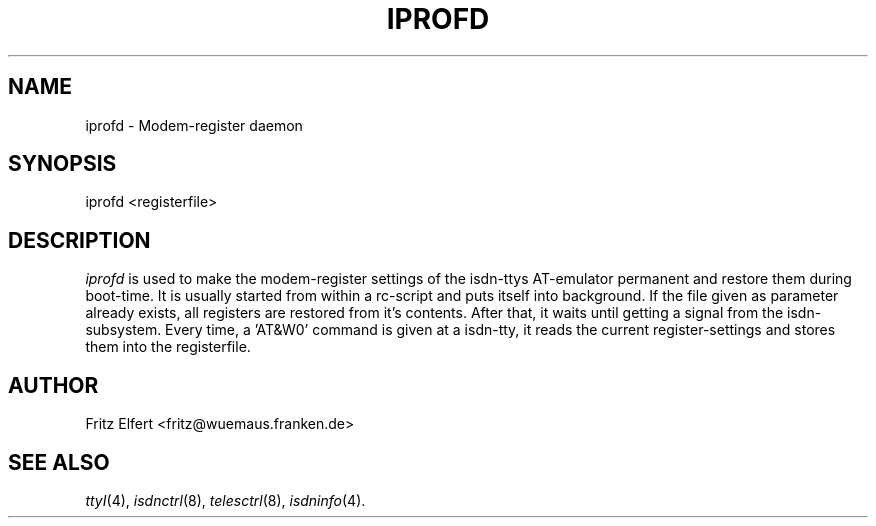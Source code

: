 .TH IPROFD 8 "2. April 1996"
.UC 4
.SH NAME
iprofd \- Modem-register daemon
.SH SYNOPSIS
iprofd <registerfile>
.br
.SH DESCRIPTION
.I iprofd
is used to make the modem-register settings of the isdn-ttys AT-emulator
permanent and restore them during boot-time. It is usually started from within
a rc-script and puts itself into background. If the file given as parameter
already exists, all registers are restored from it's contents. After that,
it waits until getting a signal from the isdn-subsystem. Every time, a 'AT&W0'
command is given at a isdn-tty, it reads the current register-settings and
stores them into the registerfile.
.LP
.SH AUTHOR
Fritz Elfert <fritz@wuemaus.franken.de>
.LP
.SH SEE ALSO
.I ttyI\c
\&(4),
.I isdnctrl\c
\&(8),
.I telesctrl\c
\&(8),
.I isdninfo\c
\&(4).

